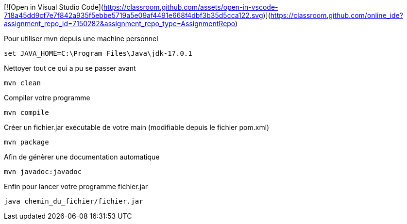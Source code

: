 [![Open in Visual Studio Code](https://classroom.github.com/assets/open-in-vscode-718a45dd9cf7e7f842a935f5ebbe5719a5e09af4491e668f4dbf3b35d5cca122.svg)](https://classroom.github.com/online_ide?assignment_repo_id=7150282&assignment_repo_type=AssignmentRepo)

Pour utiliser mvn depuis une machine personnel 

```
set JAVA_HOME=C:\Program Files\Java\jdk-17.0.1
```

Nettoyer tout ce qui a pu se passer avant

```
mvn clean
```

Compiler votre programme

```
mvn compile
```

Créer un fichier.jar exécutable de votre main (modifiable depuis le fichier pom.xml)

```
mvn package
```

Afin de génèrer une documentation automatique

```
mvn javadoc:javadoc
```

Enfin pour lancer votre programme fichier.jar 

```
java chemin_du_fichier/fichier.jar
```
